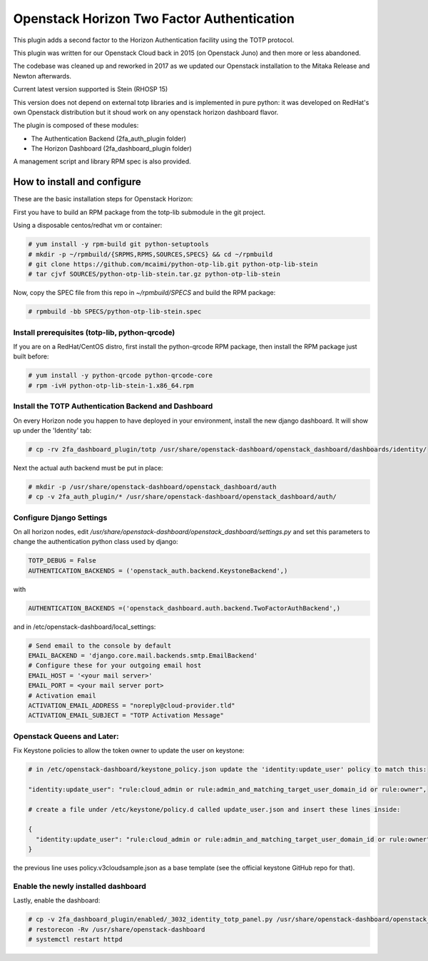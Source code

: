 ===========================================
Openstack Horizon Two Factor Authentication
===========================================

This plugin adds a second factor to the Horizon Authentication facility using the 
TOTP protocol.

This plugin was written for our Openstack Cloud back in 2015 (on Openstack Juno) and then 
more or less abandoned.

The codebase was cleaned up and reworked in 2017 as we updated our Openstack installation 
to the Mitaka Release and Newton afterwards.

Current latest version supported is Stein (RHOSP 15)

This version does not depend on external totp libraries and is implemented in pure python: 
it was developed on RedHat's own Openstack distribution but it shoud work on any openstack
horizon dashboard flavor.

The plugin is composed of these modules:

- The Authentication Backend (2fa_auth_plugin folder)
- The Horizon Dashboard (2fa_dashboard_plugin folder)

A management script and library RPM spec is also provided.

How to install and configure
============================

These are the basic installation steps for Openstack Horizon:

First you have to build an RPM package from the totp-lib submodule in the git project.

Using a disposable centos/redhat vm or container:

.. code:: bash

  # yum install -y rpm-build git python-setuptools
  # mkdir -p ~/rpmbuild/{SRPMS,RPMS,SOURCES,SPECS} && cd ~/rpmbuild
  # git clone https://github.com/mcaimi/python-otp-lib.git python-otp-lib-stein
  # tar cjvf SOURCES/python-otp-lib-stein.tar.gz python-otp-lib-stein

Now, copy the SPEC file from this repo in `~/rpmbuild/SPECS` and build the RPM package:

.. code:: bash

  # rpmbuild -bb SPECS/python-otp-lib-stein.spec

Install prerequisites (totp-lib, python-qrcode)
-----------------------------------------------

If you are on a RedHat/CentOS distro, first install the python-qrcode RPM package, then 
install the RPM package just built before:

.. code:: bash

  # yum install -y python-qrcode python-qrcode-core
  # rpm -ivH python-otp-lib-stein-1.x86_64.rpm 

Install the TOTP Authentication Backend and Dashboard
-----------------------------------------------------

On every Horizon node you happen to have deployed in your environment, install the new django
dashboard. It will show up under the 'Identity' tab:

.. code:: bash 

  # cp -rv 2fa_dashboard_plugin/totp /usr/share/openstack-dashboard/openstack_dashboard/dashboards/identity/

Next the actual auth backend must be put in place:

.. code:: bash 
  
  # mkdir -p /usr/share/openstack-dashboard/openstack_dashboard/auth
  # cp -v 2fa_auth_plugin/* /usr/share/openstack-dashboard/openstack_dashboard/auth/

Configure Django Settings
-------------------------

On all horizon nodes, edit `/usr/share/openstack-dashboard/openstack_dashboard/settings.py` and
set this parameters to change the authentication python class used by django:

.. code:: python

  TOTP_DEBUG = False
  AUTHENTICATION_BACKENDS = ('openstack_auth.backend.KeystoneBackend',)


with

.. code:: python

  AUTHENTICATION_BACKENDS =('openstack_dashboard.auth.backend.TwoFactorAuthBackend',)

and in /etc/openstack-dashboard/local_settings:

.. code:: python

  # Send email to the console by default
  EMAIL_BACKEND = 'django.core.mail.backends.smtp.EmailBackend'
  # Configure these for your outgoing email host
  EMAIL_HOST = '<your mail server>'
  EMAIL_PORT = <your mail server port>
  # Activation email
  ACTIVATION_EMAIL_ADDRESS = "noreply@cloud-provider.tld"
  ACTIVATION_EMAIL_SUBJECT = "TOTP Activation Message"

Openstack Queens and Later:
---------------------------

Fix Keystone policies to allow the token owner to update the user on keystone:

.. code:: bash

  # in /etc/openstack-dashboard/keystone_policy.json update the 'identity:update_user' policy to match this:

  "identity:update_user": "rule:cloud_admin or rule:admin_and_matching_target_user_domain_id or rule:owner",

  # create a file under /etc/keystone/policy.d called update_user.json and insert these lines inside:

  {
    "identity:update_user": "rule:cloud_admin or rule:admin_and_matching_target_user_domain_id or rule:owner"
  }

the previous line uses policy.v3cloudsample.json as a base template (see the official keystone GitHub repo for that).

Enable the newly installed dashboard
------------------------------------

Lastly, enable the dashboard:

.. code:: bash

  # cp -v 2fa_dashboard_plugin/enabled/_3032_identity_totp_panel.py /usr/share/openstack-dashboard/openstack_dashboard/dashboards/enabled/
  # restorecon -Rv /usr/share/openstack-dashboard
  # systemctl restart httpd


